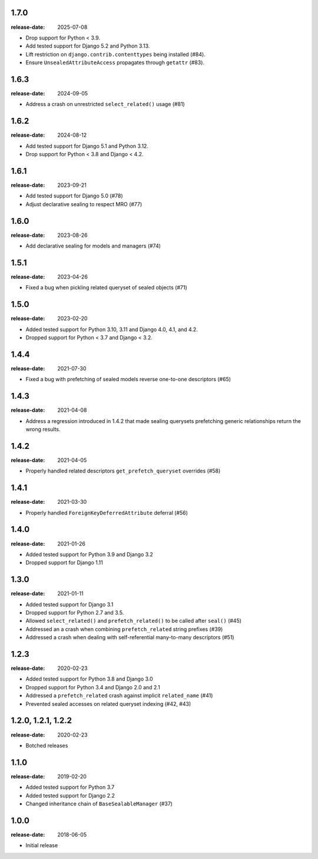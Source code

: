 1.7.0
=====
:release-date: 2025-07-08

- Drop support for Python < 3.9.
- Add tested support for Django 5.2 and Python 3.13.
- Lift restriction on ``django.contrib.contenttypes`` being installed (#84).
- Ensure ``UnsealedAttributeAccess`` propagates through ``getattr`` (#83).

1.6.3
=====
:release-date: 2024-09-05

- Address a crash on unrestricted ``select_related()`` usage (#81)

1.6.2
=====
:release-date: 2024-08-12

- Add tested support for Django 5.1 and Python 3.12.
- Drop support for Python < 3.8 and Django < 4.2.

1.6.1
=====
:release-date: 2023-09-21

- Add tested support for Django 5.0 (#78)
- Adjust declarative sealing to respect MRO (#77)

1.6.0
=====
:release-date: 2023-08-26

- Add declarative sealing for models and managers (#74)

1.5.1
=====
:release-date: 2023-04-26

- Fixed a bug when pickling related queryset of sealed objects (#71)

1.5.0
=====
:release-date: 2023-02-20

- Added tested support for Python 3.10, 3.11 and Django 4.0, 4.1, and 4.2.
- Dropped support for Python < 3.7 and Django < 3.2.

1.4.4
=====
:release-date: 2021-07-30

- Fixed a bug with prefetching of sealed models reverse one-to-one
  descriptors (#65)

1.4.3
=====
:release-date: 2021-04-08

- Address a regression introduced in 1.4.2 that made sealing querysets
  prefetching generic relationships return the wrong results.

1.4.2
=====
:release-date: 2021-04-05

- Properly handled related descriptors ``get_prefetch_queryset`` overrides (#58)

1.4.1
=====
:release-date: 2021-03-30

- Properly handled ``ForeignKeyDeferredAttribute`` deferral (#56)

1.4.0
=====
:release-date: 2021-01-26

- Added tested support for Python 3.9 and Django 3.2
- Dropped support for Django 1.11

1.3.0
=====
:release-date: 2021-01-11

- Added tested support for Django 3.1
- Dropped support for Python 2.7 and 3.5.
- Allowed ``select_related()`` and ``prefetch_related()`` to be called after ``seal()`` (#45)
- Addressed an a crash when combining ``prefetch_related`` string prefixes (#39)
- Addressed a crash when dealing with self-referential many-to-many descriptors (#51)

1.2.3
=====
:release-date: 2020-02-23

- Added tested support for Python 3.8 and Django 3.0
- Dropped support for Python 3.4 and Django 2.0 and 2.1
- Addressed a ``prefetch_related`` crash against implicit ``related_name`` (#41)
- Prevented sealed accesses on related queryset indexing (#42, #43)

1.2.0, 1.2.1, 1.2.2
===================
:release-date: 2020-02-23

- Botched releases

1.1.0
=====
:release-date: 2019-02-20

- Added tested support for Python 3.7
- Added tested support for Django 2.2
- Changed inheritance chain of ``BaseSealableManager`` (#37)

1.0.0
=====
:release-date: 2018-06-05

- Initial release
